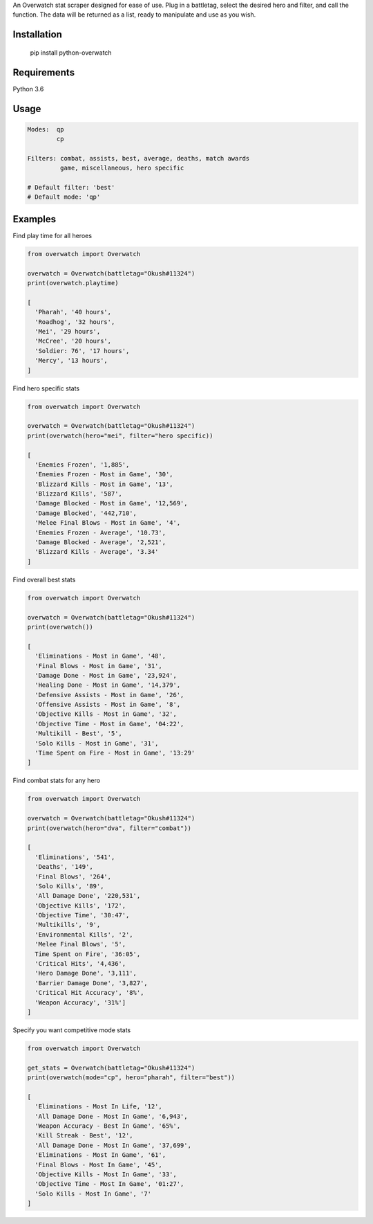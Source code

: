 An Overwatch stat scraper designed for ease of use. 
Plug in a battletag, select the desired hero and filter, and call the function.
The data will be returned as a list, ready to manipulate and use as you wish.

Installation
------------

    pip install python-overwatch

Requirements
------------
Python 3.6

Usage
------------

.. code:: python

    Modes:  qp
            cp

    Filters: combat, assists, best, average, deaths, match awards
             game, miscellaneous, hero specific

    # Default filter: 'best'
    # Default mode: 'qp'

Examples
------------

Find play time for all heroes

.. code:: python

    from overwatch import Overwatch

    overwatch = Overwatch(battletag="Okush#11324")
    print(overwatch.playtime)

    [
      'Pharah', '40 hours',
      'Roadhog', '32 hours',
      'Mei', '29 hours',
      'McCree', '20 hours',
      'Soldier: 76', '17 hours',
      'Mercy', '13 hours',
    ]

Find hero specific stats

.. code:: python

    from overwatch import Overwatch

    overwatch = Overwatch(battletag="Okush#11324")
    print(overwatch(hero="mei", filter="hero specific))

    [
      'Enemies Frozen', '1,885',
      'Enemies Frozen - Most in Game', '30',
      'Blizzard Kills - Most in Game', '13',
      'Blizzard Kills', '587',
      'Damage Blocked - Most in Game', '12,569',
      'Damage Blocked', '442,710',
      'Melee Final Blows - Most in Game', '4',
      'Enemies Frozen - Average', '10.73',
      'Damage Blocked - Average', '2,521',
      'Blizzard Kills - Average', '3.34'
    ]

Find overall best stats

.. code:: python

    from overwatch import Overwatch

    overwatch = Overwatch(battletag="Okush#11324")
    print(overwatch())

    [
      'Eliminations - Most in Game', '48',
      'Final Blows - Most in Game', '31',
      'Damage Done - Most in Game', '23,924',
      'Healing Done - Most in Game', '14,379',
      'Defensive Assists - Most in Game', '26',
      'Offensive Assists - Most in Game', '8',
      'Objective Kills - Most in Game', '32',
      'Objective Time - Most in Game', '04:22',
      'Multikill - Best', '5',
      'Solo Kills - Most in Game', '31',
      'Time Spent on Fire - Most in Game', '13:29'
    ]

Find combat stats for any hero

.. code:: python

    from overwatch import Overwatch

    overwatch = Overwatch(battletag="Okush#11324")
    print(overwatch(hero="dva", filter="combat"))

    [
      'Eliminations', '541', 
      'Deaths', '149', 
      'Final Blows', '264', 
      'Solo Kills', '89', 
      'All Damage Done', '220,531', 
      'Objective Kills', '172', 
      'Objective Time', '30:47', 
      'Multikills', '9', 
      'Environmental Kills', '2', 
      'Melee Final Blows', '5', 
      Time Spent on Fire', '36:05', 
      'Critical Hits', '4,436', 
      'Hero Damage Done', '3,111', 
      'Barrier Damage Done', '3,827', 
      'Critical Hit Accuracy', '8%', 
      'Weapon Accuracy', '31%']
    ]

Specify you want competitive mode stats

.. code:: python

    from overwatch import Overwatch

    get_stats = Overwatch(battletag="Okush#11324")
    print(overwatch(mode="cp", hero="pharah", filter="best"))

    [
      'Eliminations - Most In Life, '12',
      'All Damage Done - Most In Game', '6,943',
      'Weapon Accuracy - Best In Game', '65%',
      'Kill Streak - Best', '12',
      'All Damage Done - Most In Game', '37,699',
      'Eliminations - Most In Game', '61',
      'Final Blows - Most In Game', '45',
      'Objective Kills - Most In Game', '33',
      'Objective Time - Most In Game', '01:27',
      'Solo Kills - Most In Game', '7' 
    ]

